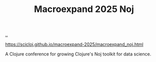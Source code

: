 :PROPERTIES:
:ID: bf425a46-0084-48bd-9a4f-c9083170b51b
:END:
#+TITLE: Macroexpand 2025 Noj

[[file:..][..]]

https://scicloj.github.io/macroexpand-2025/macroexpand_noj.html

A Clojure conference for growing Clojure's Noj toolkit for data science.
